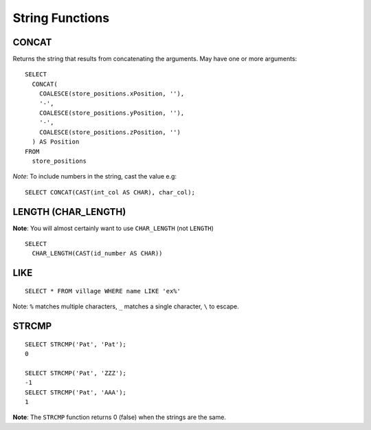 String Functions
****************

.. highlight:: sql

CONCAT
======

Returns the string that results from concatenating the arguments.  May have
one or more arguments:

::

  SELECT
    CONCAT(
      COALESCE(store_positions.xPosition, ''),
      '-',
      COALESCE(store_positions.yPosition, ''),
      '-',
      COALESCE(store_positions.zPosition, '')
    ) AS Position
  FROM
    store_positions

*Note*: To include numbers in the string, cast the value e.g:

::

  SELECT CONCAT(CAST(int_col AS CHAR), char_col);

LENGTH (CHAR_LENGTH)
====================

**Note**: You will almost certainly want to use ``CHAR_LENGTH`` (not
``LENGTH``)

::

  SELECT
    CHAR_LENGTH(CAST(id_number AS CHAR))

LIKE
====

::

  SELECT * FROM village WHERE name LIKE 'ex%'

Note: ``%`` matches multiple characters, ``_`` matches a single character,
``\`` to escape.

STRCMP
======

::

  SELECT STRCMP('Pat', 'Pat');
  0

  SELECT STRCMP('Pat', 'ZZZ');
  -1
  SELECT STRCMP('Pat', 'AAA');
  1

**Note**: The ``STRCMP`` function returns 0 (false) when the strings are the
same.
